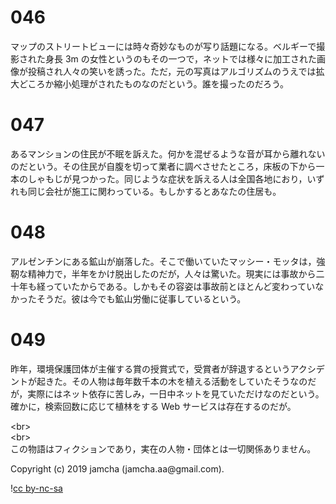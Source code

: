 #+OPTIONS: toc:nil
#+OPTIONS: \n:t

* 046

  マップのストリートビューには時々奇妙なものが写り話題になる。ベルギーで撮影された身長 3m の女性というのもその一つで，ネットでは様々に加工された画像が投稿され人々の笑いを誘った。ただ，元の写真はアルゴリズムのうえでは拡大どころか縮小処理がされたものなのだという。誰を撮ったのだろう。

* 047

  あるマンションの住民が不眠を訴えた。何かを混ぜるような音が耳から離れないのだという。その住民が自腹を切って業者に調べさせたところ，床板の下から一本のしゃもじが見つかった。同じような症状を訴える人は全国各地におり，いずれも同じ会社が施工に関わっている。もしかするとあなたの住居も。

* 048

  アルゼンチンにある鉱山が崩落した。そこで働いていたマッシー・モッタは，強靭な精神力で，半年をかけ脱出したのだが，人々は驚いた。現実には事故から二十年も経っていたからである。しかもその容姿は事故前とほとんど変わっていなかったそうだ。彼は今でも鉱山労働に従事しているという。

* 049

  昨年，環境保護団体が主催する賞の授賞式で，受賞者が辞退するというアクシデントが起きた。その人物は毎年数千本の木を植える活動をしていたそうなのだが，実際にはネット依存に苦しみ，一日中ネットを見ていただけなのだという。確かに，検索回数に応じて植林をする Web サービスは存在するのだが。

  <br>
  <br>
  この物語はフィクションであり，実在の人物・団体とは一切関係ありません。

  Copyright (c) 2019 jamcha (jamcha.aa@gmail.com).

  ![[https://i.creativecommons.org/l/by-nc-sa/4.0/88x31.png][cc by-nc-sa]]
